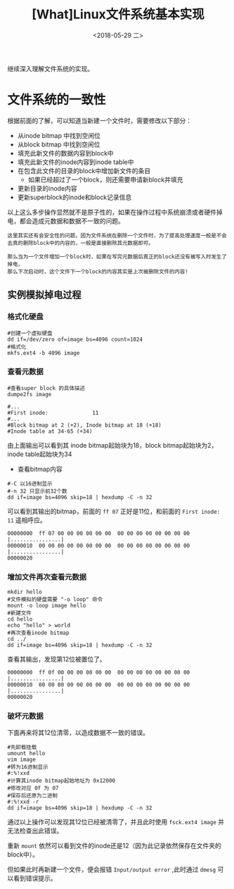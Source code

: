 #+TITLE: [What]Linux文件系统基本实现
#+DATE:  <2018-05-29 二> 
#+TAGS: filesystem
#+LAYOUT: post 
#+CATEGORIES: linux, fs, struct
#+NAME: <linux_fs_struct_detail.org>
#+OPTIONS: ^:nil 
#+OPTIONS: ^:{}

继续深入理解文件系统的实现。
#+BEGIN_EXPORT html
<!--more-->
#+END_EXPORT
* 文件系统的一致性
根据前面的了解，可以知道当新建一个文件时，需要修改以下部分：
- 从inode bitmap 中找到空闲位
- 从block bitmap 中找到空闲位
- 填充此新文件的数据内容到block中
- 填充此新文件的inode内容到inode table中
- 在包含此文件的目录的block中增加新文件的条目
  + 如果已经超过了一个block，则还需要申请新block并填充
- 更新目录的inode内容
- 更新superblock的inode和block记录信息
  
以上这么多步操作显然就不是原子性的，如果在操作过程中系统崩溃或者硬件掉电，都会造成元数据和数据不一致的问题。
#+BEGIN_EXAMPLE
  这里其实还有会安全性的问题，因为文件系统在删除一个文件时，为了提高处理速度一般是不会去真的删除block中的内容的，一般是直接删除其元数据即可。

  那么当为一个文件增加一个block时，如果在写完元数据后真正的block还没有被写入时发生了掉电，
  那么下次启动时，这个文件下一个block的内容其实是上次被删除文件的内容!
#+END_EXAMPLE
** 实例模拟掉电过程
*** 格式化硬盘
#+BEGIN_EXAMPLE
  #创建一个虚拟硬盘
  dd if=/dev/zero of=image bs=4096 count=1024
  #格式化
  mkfs.ext4 -b 4096 image
#+END_EXAMPLE
*** 查看元数据
#+BEGIN_EXAMPLE
  #查看super block 的具体描述
  dumpe2fs image

  #...
  #First inode:              11
  #...
  #Block bitmap at 2 (+2), Inode bitmap at 18 (+18)
  #Inode table at 34-65 (+34)
#+END_EXAMPLE
由上面输出可以看到其 inode bitmap起始块为18，block bitmap起始块为2，inode table起始块为34
- 查看bitmap内容
#+BEGIN_EXAMPLE
  #-C 以16进制显示
  #-n 32 只显示前32个数
  dd if=image bs=4096 skip=18 | hexdump -C -n 32
#+END_EXAMPLE
可以看到其输出的bitmap，前面的 =ff 07= 正好是11位，和前面的 =First inode: 11= 遥相呼应。
#+BEGIN_EXAMPLE
  00000000  ff 07 00 00 00 00 00 00  00 00 00 00 00 00 00 00  |................|
  00000010  00 00 00 00 00 00 00 00  00 00 00 00 00 00 00 00  |................|
  00000020
#+END_EXAMPLE
*** 增加文件再次查看元数据
#+BEGIN_EXAMPLE
  mkdir hello
  #文件模拟的硬盘需要 "-o loop" 命令
  mount -o loop image hello
  #新建文件
  cd hello
  echo "hello" > world
  #再次查看inode bitmap
  cd ../
  dd if=image bs=4096 skip=18 | hexdump -C -n 32
#+END_EXAMPLE
查看其输出，发现第12位被置位了。
#+BEGIN_EXAMPLE
  00000000  ff 0f 00 00 00 00 00 00  00 00 00 00 00 00 00 00  |................|
  00000010  00 00 00 00 00 00 00 00  00 00 00 00 00 00 00 00  |................|
  00000020
#+END_EXAMPLE
*** 破坏元数据
下面再来将其12位清零，以造成数据不一致的错误。
#+BEGIN_EXAMPLE
  #先卸载挂载
  umount hello
  vim image
  #转为16进制显示
  #:%!xxd
  #计算其inode bitmap起始地址为 0x12000
  #修改对应 0f 为 07
  #保存后还原为二进制
  #:%!xxd -r
  dd if=image bs=4096 skip=18 | hexdump -C -n 32
#+END_EXAMPLE
通过以上操作可以发现其12位已经被清零了，并且此时使用 =fsck.ext4 image= 并无法检查出此错误。

重新 =mount= 依然可以看到文件的inode还是12（因为此记录依然保存在文件夹的block中）。

但如果此时再新建一个文件，便会报错 =Input/output error= ,此时通过 =dmesg= 可以看到错误提示。

